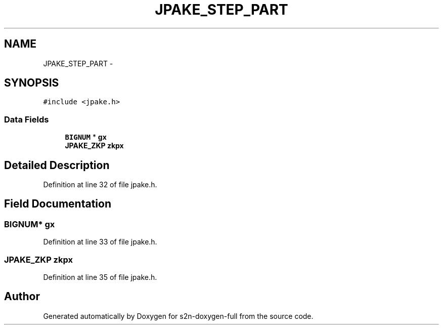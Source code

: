 .TH "JPAKE_STEP_PART" 3 "Fri Aug 19 2016" "s2n-doxygen-full" \" -*- nroff -*-
.ad l
.nh
.SH NAME
JPAKE_STEP_PART \- 
.SH SYNOPSIS
.br
.PP
.PP
\fC#include <jpake\&.h>\fP
.SS "Data Fields"

.in +1c
.ti -1c
.RI "\fBBIGNUM\fP * \fBgx\fP"
.br
.ti -1c
.RI "\fBJPAKE_ZKP\fP \fBzkpx\fP"
.br
.in -1c
.SH "Detailed Description"
.PP 
Definition at line 32 of file jpake\&.h\&.
.SH "Field Documentation"
.PP 
.SS "\fBBIGNUM\fP* gx"

.PP
Definition at line 33 of file jpake\&.h\&.
.SS "\fBJPAKE_ZKP\fP zkpx"

.PP
Definition at line 35 of file jpake\&.h\&.

.SH "Author"
.PP 
Generated automatically by Doxygen for s2n-doxygen-full from the source code\&.
